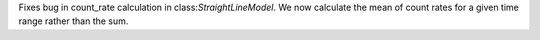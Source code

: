 Fixes bug in count_rate calculation in class:`StraightLineModel`. We now calculate the mean of count rates for a given time range rather than the sum.
